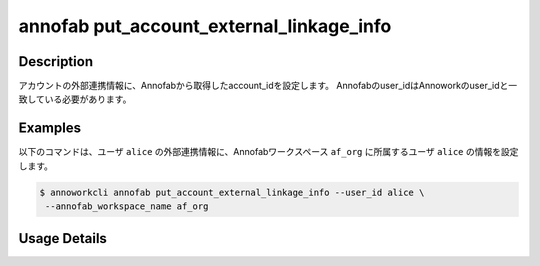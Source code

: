=========================================
annofab put_account_external_linkage_info
=========================================

Description
=================================
アカウントの外部連携情報に、Annofabから取得したaccount_idを設定します。
Annofabのuser_idはAnnoworkのuser_idと一致している必要があります。



Examples
=================================

以下のコマンドは、ユーザ ``alice`` の外部連携情報に、Annofabワークスペース ``af_org`` に所属するユーザ ``alice`` の情報を設定します。


.. code-block:: 

    $ annoworkcli annofab put_account_external_linkage_info --user_id alice \
     --annofab_workspace_name af_org



Usage Details
=================================

.. argparse::
   :ref: annoworkcli.annofab.put_account_external_linkage_info.add_parser
   :prog: annoworkcli annofab put_account_external_linkage_info
   :nosubcommands:
   :nodefaultconst: